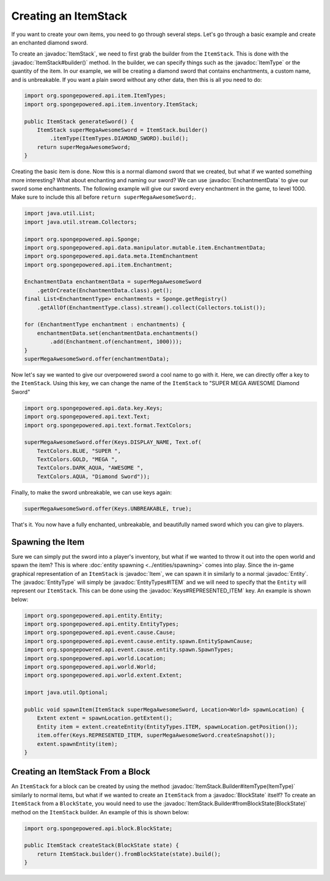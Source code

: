 =====================
Creating an ItemStack
=====================

.. javadoc-import::
    org.spongepowered.api.block.BlockState
    org.spongepowered.api.data.key.Keys
    org.spongepowered.api.data.manipulator.mutable.item.EnchantmentData
    org.spongepowered.api.entity.Entity
    org.spongepowered.api.entity.EntityType
    org.spongepowered.api.entity.EntityTypes
    org.spongepowered.api.entity.Item
    org.spongepowered.api.item.ItemType
    org.spongepowered.api.item.inventory.ItemStack
    org.spongepowered.api.item.inventory.ItemStack.Builder

If you want to create your own items, you need to go through several steps. Let's go through a basic example and create
an enchanted diamond sword.

To create an :javadoc:`ItemStack`, we need to first grab the builder from the ``ItemStack``. This is done with the
:javadoc:`ItemStack#builder()` method. In the builder, we can specify things such as the :javadoc:`ItemType` or the
quantity of the item. In our example, we will be creating a diamond sword that contains enchantments, a custom name,
and is unbreakable. If you want a plain sword without any other data, then this is all you need to do:

.. code-block:: java

    import org.spongepowered.api.item.ItemTypes;
    import org.spongepowered.api.item.inventory.ItemStack;

    public ItemStack generateSword() {
        ItemStack superMegaAwesomeSword = ItemStack.builder()
            .itemType(ItemTypes.DIAMOND_SWORD).build();
        return superMegaAwesomeSword;
    }

Creating the basic item is done. Now this is a normal diamond sword that we created, but what if we wanted something
more interesting? What about enchanting and naming our sword? We can use :javadoc:`EnchantmentData` to give our sword
some enchantments. The following example will give our sword every enchantment in the game, to level 1000. Make sure to
include this all before ``return superMegaAwesomeSword;``.

.. code-block:: java

    import java.util.List;
    import java.util.stream.Collectors;

    import org.spongepowered.api.Sponge;
    import org.spongepowered.api.data.manipulator.mutable.item.EnchantmentData;
    import org.spongepowered.api.data.meta.ItemEnchantment
    import org.spongepowered.api.item.Enchantment;

    EnchantmentData enchantmentData = superMegaAwesomeSword
        .getOrCreate(EnchantmentData.class).get();
    final List<EnchantmentType> enchantments = Sponge.getRegistry()
        .getAllOf(EnchantmentType.class).stream().collect(Collectors.toList());

    for (EnchantmentType enchantment : enchantments) {
        enchantmentData.set(enchantmentData.enchantments()
            .add(Enchantment.of(enchantment, 1000)));
    }
    superMegaAwesomeSword.offer(enchantmentData);

Now let's say we wanted to give our overpowered sword a cool name to go with it. Here, we can directly offer a key to
the ``ItemStack``. Using this key, we can change the name of the ``ItemStack`` to "SUPER MEGA AWESOME Diamond Sword"

.. code-block:: java

    import org.spongepowered.api.data.key.Keys;
    import org.spongepowered.api.text.Text;
    import org.spongepowered.api.text.format.TextColors;

    superMegaAwesomeSword.offer(Keys.DISPLAY_NAME, Text.of(
        TextColors.BLUE, "SUPER ",
        TextColors.GOLD, "MEGA ",
        TextColors.DARK_AQUA, "AWESOME ",
        TextColors.AQUA, "Diamond Sword"));

Finally, to make the sword unbreakable, we can use keys again:

.. code-block:: java

    superMegaAwesomeSword.offer(Keys.UNBREAKABLE, true);

That's it. You now have a fully enchanted, unbreakable, and beautifully named sword which you can give to players.

Spawning the Item
=================

Sure we can simply put the sword into a player's inventory, but what if we wanted to throw it out into the open world
and spawn the item? This is where :doc:`entity spawning <../entities/spawning>` comes into play. Since the in-game
graphical representation of an ``ItemStack`` is :javadoc:`Item`, we can spawn it in similarly to a normal
:javadoc:`Entity`. The :javadoc:`EntityType` will simply be :javadoc:`EntityTypes#ITEM` and we will need to specify
that the ``Entity`` will represent our ``ItemStack``. This can be done using the :javadoc:`Keys#REPRESENTED_ITEM` key.
An example is shown below:

.. code-block:: java

    import org.spongepowered.api.entity.Entity;
    import org.spongepowered.api.entity.EntityTypes;
    import org.spongepowered.api.event.cause.Cause;
    import org.spongepowered.api.event.cause.entity.spawn.EntitySpawnCause;
    import org.spongepowered.api.event.cause.entity.spawn.SpawnTypes;
    import org.spongepowered.api.world.Location;
    import org.spongepowered.api.world.World;
    import org.spongepowered.api.world.extent.Extent;

    import java.util.Optional;
    
    public void spawnItem(ItemStack superMegaAwesomeSword, Location<World> spawnLocation) {
        Extent extent = spawnLocation.getExtent();
        Entity item = extent.createEntity(EntityTypes.ITEM, spawnLocation.getPosition());
        item.offer(Keys.REPRESENTED_ITEM, superMegaAwesomeSword.createSnapshot());
        extent.spawnEntity(item);
    }

Creating an ItemStack From a Block
==================================

An ``ItemStack`` for a block can be created by using the method :javadoc:`ItemStack.Builder#itemType(ItemType)`
similarly to normal items, but what if we wanted to create an ``ItemStack`` from a :javadoc:`BlockState` itself? To
create an ``ItemStack`` from a ``BlockState``, you would need to use the
:javadoc:`ItemStack.Builder#fromBlockState(BlockState)` method on the ``ItemStack`` builder. An example of this is
shown below:

.. code-block:: java

    import org.spongepowered.api.block.BlockState;

    public ItemStack createStack(BlockState state) {
        return ItemStack.builder().fromBlockState(state).build();
    }
